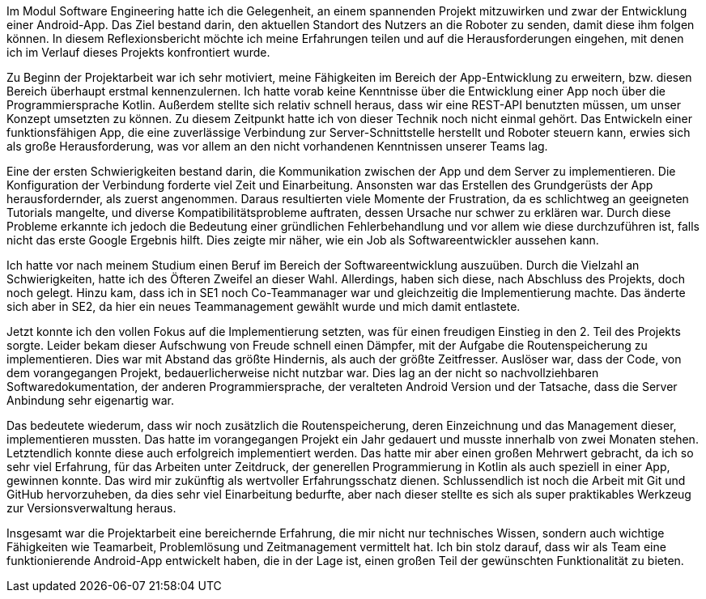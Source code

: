 Im Modul Software Engineering hatte ich die Gelegenheit, an einem spannenden Projekt mitzuwirken und zwar der Entwicklung einer Android-App. Das Ziel bestand darin, den aktuellen Standort des Nutzers an die Roboter zu senden, damit diese ihm folgen können. In diesem Reflexionsbericht möchte ich meine Erfahrungen teilen und auf die Herausforderungen eingehen, mit denen ich im Verlauf dieses Projekts konfrontiert wurde.

 

Zu Beginn der Projektarbeit war ich sehr motiviert, meine Fähigkeiten im Bereich der App-Entwicklung zu erweitern, bzw. diesen Bereich überhaupt erstmal kennenzulernen. Ich hatte vorab keine Kenntnisse über die Entwicklung einer App noch über die Programmiersprache Kotlin. Außerdem stellte sich relativ schnell heraus, dass wir eine REST-API benutzten müssen, um unser Konzept umsetzten zu können. Zu diesem Zeitpunkt hatte ich von dieser Technik noch nicht einmal gehört. Das Entwickeln einer funktionsfähigen App, die eine zuverlässige Verbindung zur Server-Schnittstelle herstellt und Roboter steuern kann, erwies sich als große Herausforderung, was vor allem an den nicht vorhandenen Kenntnissen unserer Teams lag.

 

Eine der ersten Schwierigkeiten bestand darin, die Kommunikation zwischen der App und dem Server zu implementieren. Die Konfiguration der Verbindung forderte viel Zeit und Einarbeitung. Ansonsten war das Erstellen des Grundgerüsts der App herausfordernder, als zuerst angenommen. Daraus resultierten viele Momente der Frustration, da es schlichtweg an geeigneten Tutorials mangelte, und diverse Kompatibilitätsprobleme auftraten, dessen Ursache nur schwer zu erklären war. Durch diese Probleme erkannte ich jedoch die Bedeutung einer gründlichen Fehlerbehandlung und vor allem wie diese durchzuführen ist, falls nicht das erste Google Ergebnis hilft. Dies zeigte mir näher, wie ein Job als Softwareentwickler aussehen kann. 



Ich hatte vor nach meinem Studium einen Beruf im Bereich der Softwareentwicklung auszuüben. Durch die Vielzahl an Schwierigkeiten, hatte ich des Öfteren Zweifel an dieser Wahl. Allerdings, haben sich diese, nach Abschluss des Projekts, doch noch gelegt. Hinzu kam, dass ich in SE1 noch Co-Teammanager war und gleichzeitig die Implementierung machte. Das änderte sich aber in SE2, da hier ein neues Teammanagement gewählt wurde und mich damit entlastete. 

Jetzt konnte ich den vollen Fokus auf die Implementierung setzten, was für einen freudigen Einstieg in den 2. Teil des Projekts sorgte. Leider bekam dieser Aufschwung von Freude schnell einen Dämpfer, mit der Aufgabe die Routenspeicherung zu implementieren.  Dies war mit Abstand das größte Hindernis, als auch der größte Zeitfresser. Auslöser war, dass der Code, von dem vorangegangen Projekt, bedauerlicherweise nicht nutzbar war. Dies lag an der nicht so nachvollziehbaren Softwaredokumentation, der anderen Programmiersprache, der veralteten Android Version und der Tatsache, dass die Server Anbindung sehr eigenartig war. 



Das bedeutete wiederum, dass wir noch zusätzlich die Routenspeicherung, deren Einzeichnung und das Management dieser, implementieren mussten. Das hatte im vorangegangen Projekt ein Jahr gedauert und musste innerhalb von zwei Monaten stehen. Letztendlich konnte diese auch erfolgreich implementiert werden. Das hatte mir aber einen großen Mehrwert gebracht, da ich so sehr viel Erfahrung, für das Arbeiten unter Zeitdruck, der generellen Programmierung in Kotlin als auch speziell in einer App, gewinnen konnte. Das wird mir zukünftig als wertvoller Erfahrungsschatz dienen. Schlussendlich ist noch die Arbeit mit Git und GitHub hervorzuheben, da dies sehr viel Einarbeitung bedurfte, aber nach dieser stellte es sich als super praktikables Werkzeug zur Versionsverwaltung heraus.




Insgesamt war die Projektarbeit eine bereichernde Erfahrung, die mir nicht nur technisches Wissen, sondern auch wichtige Fähigkeiten wie Teamarbeit, Problemlösung und Zeitmanagement vermittelt hat. Ich bin stolz darauf, dass wir als Team eine funktionierende Android-App entwickelt haben, die in der Lage ist, einen großen Teil der gewünschten Funktionalität zu bieten.

